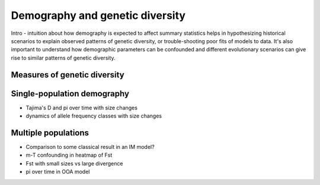 ================================
Demography and genetic diversity
================================

.. todo:: This module has not been completed.

Intro - intuition about how demography is expected to affect summary statistics
helps in hypothesizing historical scenarios to explain observed patterns of genetic
diversity, or trouble-shooting poor fits of models to data. It's also important
to understand how demographic parameters can be confounded and different evolutionary
scenarios can give rise to similar patterns of genetic diversity.

*****************************
Measures of genetic diversity
*****************************

.. todo:: Many of the common single-site diversity statistics are summaries
    of the SFS.

****************************
Single-population demography
****************************

- Tajima's D and pi over time with size changes
- dynamics of allele frequency classes with size changes

********************
Multiple populations
********************

- Comparison to some classical result in an IM model?
- m-T confounding in heatmap of Fst
- Fst with small sizes vs large divergence
- pi over time in OOA model

